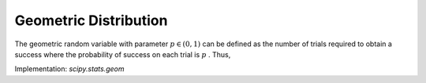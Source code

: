 
.. _discrete-geom:

Geometric Distribution
======================

The geometric random variable with parameter :math:`p\in\left(0,1\right)` can be defined as the number of trials required to obtain a success
where the probability of success on each trial is :math:`p` . Thus,

.. math::
   :nowrap:

    \begin{eqnarray*} p\left(k;p\right) & = & \left(1-p\right)^{k-1}p\quad k\geq1\\ F\left(x;p\right) & = & 1-\left(1-p\right)^{\left\lfloor x\right\rfloor }\quad x\geq1\\ G\left(q;p\right) & = & \left\lceil \frac{\log\left(1-q\right)}{\log\left(1-p\right)}\right\rceil \\ \mu & = & \frac{1}{p}\\ \mu_{2} & = & \frac{1-p}{p^{2}}\\ \gamma_{1} & = & \frac{2-p}{\sqrt{1-p}}\\ \gamma_{2} & = & \frac{p^{2}-6p+6}{1-p}.\end{eqnarray*}

.. math::
   :nowrap:

    \begin{eqnarray*} M\left(t\right) & = & \frac{p}{e^{-t}-\left(1-p\right)}\end{eqnarray*}

Implementation: `scipy.stats.geom`
